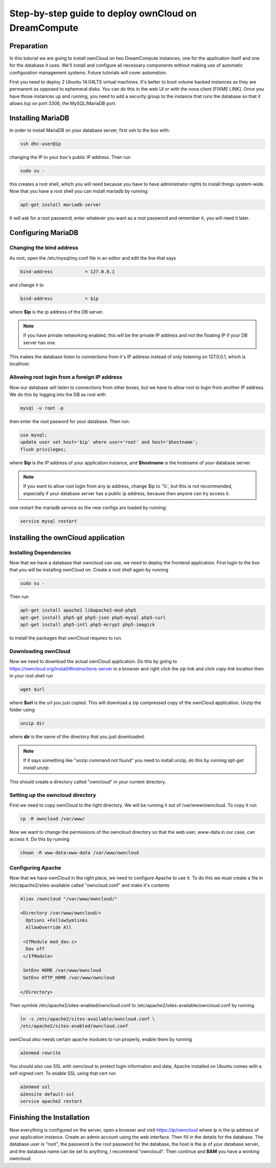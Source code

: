 =====================================================
Step-by-step guide to deploy ownCloud on DreamCompute
=====================================================

Preparation
~~~~~~~~~~~

In this tutorial we are going to install ownCloud on two DreamCompute
instances, one for the application itself and one for the database it uses.
We'll install and configure all necessary components without making use of
automatic configuration management systems. Future tutorials will cover
automation.

First you need to deploy 2 Ubuntu 14.04LTS virtual machines. It's better to
boot volume backed instances as they are permanent as opposed to ephemeral
disks. You can do this in the web UI or with the nova client [FIXME LINK].
Once you have those instances up and running, you need to add a security
group to the instance that runs the database so that it allows tcp on port
3306, the MySQL/MariaDB port.

Installing MariaDB
~~~~~~~~~~~~~~~~~~

In order to install MariaDB on your database server, first ssh to the box with:

.. code::

    ssh dhc-user@ip

changing the IP to your box's public IP address. Then run

.. code::

    sudo su -

this creates a root shell, which you will need because you have to have
administrator rights to install things system-wide. Now that you have a root
shell you can install mariadb by running:

.. code::

    apt-get install mariadb-server

It will ask for a root password, enter whatever you want as a root password and
remember it, you will need it later.

Configuring MariaDB
~~~~~~~~~~~~~~~~~~~

Changing the bind address
-------------------------

As root, open the /etc/mysql/my.conf file in an editor and edit the line that
says

.. code::

    bind-address            = 127.0.0.1

and change it to

.. code::

    bind-address            = $ip

where **$ip** is the ip address of the DB server.

.. note::

    If you have private networking enabled, this will be the private IP address
    and not the floating IP if your DB server has one.

This makes the database listen to connections from it's IP address instead of
only listening on 127.0.0.1, which is localhost.

Allowing root login from a foreign IP address
---------------------------------------------

Now our database will listen to connections from other boxes, but we have to
allow root to login from another IP address. We do this by logging into the DB
as root with

.. code::

    mysql -u root -p

then enter the root pasword for your database. Then run:

.. code::

    use mysql;
    update user set host='$ip' where user='root' and host='$hostname';
    flush privileges;

where **$ip** is the IP address of your application instance, and **$hostname**
is the hostname of your database server.

.. note::

    If you want to allow root login from any ip address, change $ip to '%', but
    this is not recommended, especially if your database server has a public ip
    address, because then anyone can try access it.

now restart the mariadb service so the new configs are loaded by running:

.. code::

    service mysql restart

Installing the ownCloud application
~~~~~~~~~~~~~~~~~~~~~~~~~~~~~~~~~~~

Installing Dependencies
-----------------------

Now that we have a database that owncloud can use, we need to deploy the
frontend application. First login to the box that you will be installing
ownCloud on. Create a root shell again by running

.. code::

    sudo su -

Then run

.. code::

    apt-get install apache2 libapache2-mod-php5
    apt-get install php5-gd php5-json php5-mysql php5-curl
    apt-get install php5-intl php5-mcrypt php5-imagick

to install the packages that ownCloud requires to run.

Downloading ownCloud
--------------------

Now we need to download the actual ownCloud application. Do this by going to
https://owncloud.org/install/#instructions-server in a browser and right click
the *zip* link and click *copy link location* then in your root shell run

.. code::

    wget $url

where **$url** is the url you just copied. This will download a zip compressed
copy of the ownCloud application. Unzip the folder using

.. code::

    unzip dir

where **dir** is the name of the directory that you just downloaded.

.. note::

    If it says something like "unzip command not found" you need to install
    unzip, do this by running `apt-get install unzip`

This should create a directory called "owncloud" in your current directory.

Setting up the owncloud directory
---------------------------------

First we need to copy ownCloud to the right directory. We will be running it
out of /var/www/owncloud. To copy it run

.. code::

    cp -R owncloud /var/www/

Now we want to change the permissions of the owncloud directory so that the web
user, www-data in our case, can access it. Do this by running

.. code::

    chown -R www-data:www-data /var/www/owncloud

Configuring Apache
------------------

Now that we have ownCloud in the right place, we need to configure Apache to
use it. To do this we must create a file in /etc/apache2/sites-available called
"owncloud.conf" and make it's contents

.. code::

    Alias /owncloud "/var/www/owncloud/"

    <Directory /var/www/owncloud/>
      Options +FollowSymlinks
      AllowOverride All

     <IfModule mod_dav.c>
      Dav off
     </IfModule>

     SetEnv HOME /var/www/owncloud
     SetEnv HTTP_HOME /var/www/owncloud

    </Directory>

Then symlink /etc/apache2/sites-enabled/owncloud.conf to
/etc/apache2/sites-available/owncloud.conf by running

.. code::

    ln -s /etc/apache2/sites-available/owncloud.conf \
    /etc/apache2/sites-enabled/owncloud.conf

ownCloud also needs certain apache modules to run properly, enable them by
running

.. code::

    a2enmod rewrite

You should also use SSL with owncloud to protect login information and data,
Apache installed on Ubuntu comes with a self-signed cert. To enable SSL using
that cert run

.. code::

    a2enmod ssl
    a2ensite default-ssl
    service apache2 restart

Finishing the Installation
~~~~~~~~~~~~~~~~~~~~~~~~~~

Now everything is configured on the server, open a browser and visit
https://ip/owncloud where ip is the ip address of your application instance.
Create an admin account using the web interface. Then fill in the details for
the database. The database user is "root", the password is the root password
for the database, the host is the ip of your database
server, and the database name can be set to anything, I recommend "owncloud".
Then continue and **BAM** you have a working owncloud.

.. meta::
    :labels: owncloud
